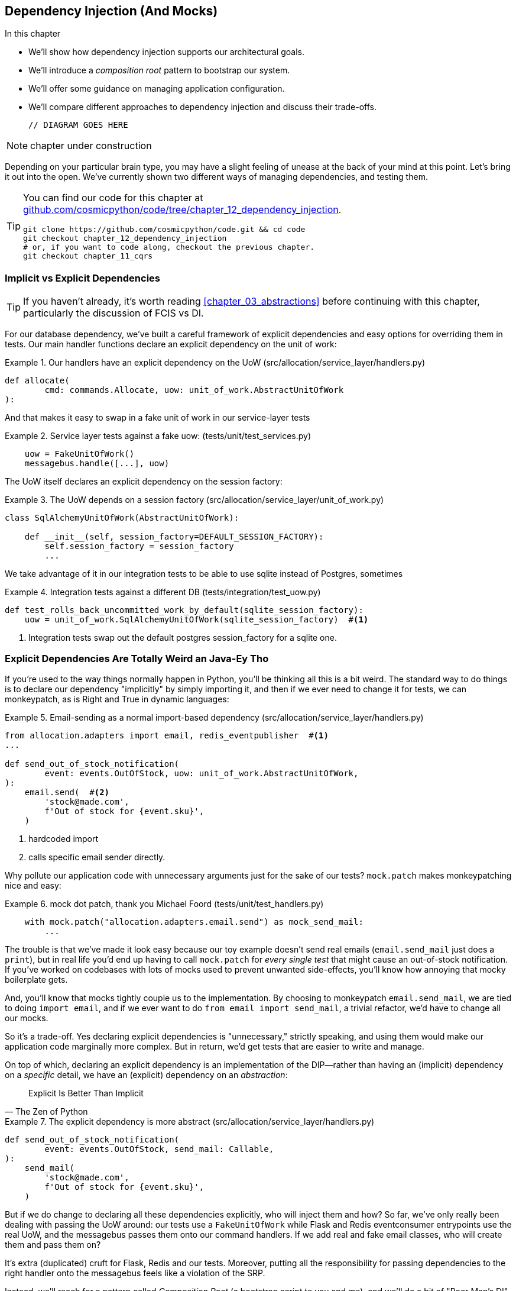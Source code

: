 [[chapter_12_dependency_injection]]
== Dependency Injection (And Mocks)

//TODO get rid of bullets

.In this chapter
********************************************************************************

* We'll show how dependency injection supports our architectural goals.
* We'll introduce a _composition root_ pattern to bootstrap our system.
* We'll offer some guidance on managing application configuration.
* We'll compare different approaches to dependency injection and discuss their
  trade-offs.

  // DIAGRAM GOES HERE

********************************************************************************

NOTE: chapter under construction

Depending on your particular brain type, you may have a slight feeling of
unease at the back of your mind at this point.  Let's bring it out into the
open. We've currently shown two different ways of managing dependencies, and
testing them.

[TIP]
====
You can find our code for this chapter at
https://github.com/cosmicpython/code/tree/chapter_12_dependency_injection[github.com/cosmicpython/code/tree/chapter_12_dependency_injection].

----
git clone https://github.com/cosmicpython/code.git && cd code
git checkout chapter_12_dependency_injection
# or, if you want to code along, checkout the previous chapter.
git checkout chapter_11_cqrs
----
====

=== Implicit vs Explicit Dependencies

TIP: If you haven't already, it's worth reading <<chapter_03_abstractions>>
    before continuing with this chapter, particularly the discussion of
    FCIS vs DI.


For our database dependency, we've built a careful framework of explicit
dependencies and easy options for overriding them in tests. Our main handler
functions declare an explicit dependency on the unit of work:

[[existing_handler]]
.Our handlers have an explicit dependency on the UoW (src/allocation/service_layer/handlers.py)
====
[source,python]
[role="existing"]
----
def allocate(
        cmd: commands.Allocate, uow: unit_of_work.AbstractUnitOfWork
):
----
====

And that makes it easy to swap in a fake unit of work in our
service-layer tests

[[existing_services_test]]
.Service layer tests against a fake uow: (tests/unit/test_services.py)
====
[source,python]
[role="skip"]
----
    uow = FakeUnitOfWork()
    messagebus.handle([...], uow)
----
====


The UoW itself declares an explicit dependency on the session factory:


[[existing_uow]]
.The UoW depends on a session factory (src/allocation/service_layer/unit_of_work.py)
====
[source,python]
[role="existing"]
----
class SqlAlchemyUnitOfWork(AbstractUnitOfWork):

    def __init__(self, session_factory=DEFAULT_SESSION_FACTORY):
        self.session_factory = session_factory
        ...
----
====

We take advantage of it in our integration tests to be able to use sqlite
instead of Postgres, sometimes

[[existing_integration_test]]
.Integration tests against a different DB (tests/integration/test_uow.py)
====
[source,python]
[role="existing"]
----
def test_rolls_back_uncommitted_work_by_default(sqlite_session_factory):
    uow = unit_of_work.SqlAlchemyUnitOfWork(sqlite_session_factory)  #<1>
----
====

<1> Integration tests swap out the default postgres session_factory for a
    sqlite one.




=== Explicit Dependencies Are Totally Weird an Java-Ey Tho

If you're used to the way things normally happen in Python, you'll be thinking
all this is a bit weird.  The standard way to do things is to declare our
dependency "implicitly" by simply importing it, and then if we ever need to
change it for tests, we can monkeypatch, as is Right and True in dynamic
languages:


[[normal_implicit_dependency]]
.Email-sending as a normal import-based dependency (src/allocation/service_layer/handlers.py)
====
[source,python]
[role="existing"]
----
from allocation.adapters import email, redis_eventpublisher  #<1>
...

def send_out_of_stock_notification(
        event: events.OutOfStock, uow: unit_of_work.AbstractUnitOfWork,
):
    email.send(  #<2>
        'stock@made.com',
        f'Out of stock for {event.sku}',
    )
----
====

<1> hardcoded import
<2> calls specific email sender directly.


Why pollute our application code with unnecessary arguments just for the
sake of our tests? `mock.patch` makes monkeypatching nice and easy:


[[mocking_is_easy]]
.mock dot patch, thank you Michael Foord (tests/unit/test_handlers.py)
====
[source,python]
[role="existing"]
----
    with mock.patch("allocation.adapters.email.send") as mock_send_mail:
        ...
----
====

The trouble is that we've made it look easy because our toy example doesn't
send real emails (`email.send_mail` just does a `print`), but in real life
you'd end up having to call `mock.patch` for _every single test_ that might
cause an out-of-stock notification. If you've worked on codebases with lots of
mocks used to prevent unwanted side-effects, you'll know how annoying that
mocky boilerplate gets.

And, you'll know that mocks tightly couple us to the implementation.  By
choosing to monkeypatch `email.send_mail`, we are tied to doing `import email`,
and if we ever want to do `from email import send_mail`, a trivial refactor,
we'd have to change all our mocks.

So it's a trade-off.  Yes declaring explicit dependencies is "unnecessary,"
strictly speaking, and using them would make our application code marginally
more complex.  But in return, we'd get tests that are easier to write and
manage.

On top of which, declaring an explicit dependency is an implementation of
the DIP--rather than having an (implicit) dependency on a _specific_ detail,
we have an (explicit) dependency on an _abstraction_:

// (DS) great section

[quote, The Zen of Python]
____
Explicit Is Better Than Implicit
____


[[handler_with_explicit_dependency]]
.The explicit dependency is more abstract (src/allocation/service_layer/handlers.py)
====
[source,python]
[role="non-head"]
----
def send_out_of_stock_notification(
        event: events.OutOfStock, send_mail: Callable,
):
    send_mail(
        'stock@made.com',
        f'Out of stock for {event.sku}',
    )
----
====


But if we do change to declaring all these dependencies explicitly, who will
inject them and how? So far, we've only really been dealing with passing the
UoW around:  our tests use a `FakeUnitOfWork` while Flask and Redis eventconsumer
entrypoints use the real UoW, and the messagebus passes them onto our command
handlers.  If we add real and fake email classes, who will create them and
pass them on?

It's extra (duplicated) cruft for Flask, Redis and our tests.  Moreover,
putting all the responsibility for passing dependencies to the right handler
onto the messagebus feels like a violation of the SRP.

Instead, we'll reach for a pattern called _Composition Root_ (a bootstrap
script to you and me), and we'll do a bit of "Poor Man's DI" (dependency
injection without a framework).

----
Flask + Redis
|
| call
V
Bootstraper:  prepares handlers with correct dependencies injected in
|
|  pass injected handlers to
V
Messagebus
|
|  dispatches events and commands to injected handlers
|
V
----

TODO: betterify diagram




=== Preparing Handlers: Poor Man's DI with Partial Functions

One way to turn a function with dependencies into one that's ready to be
called later with those dependencies _aleady injected_, is to use partial
functions:


[[id_here]]
.Listing title
====
[source,python]
[role="skip"]
----
# existing allocate function, with abstract uow dependency
def allocate(
        cmd: commands.Allocate, uow: unit_of_work.AbstractUnitOfWork
):
    line = OrderLine(cmd.orderid, cmd.sku, cmd.qty)
    with uow:
        ...

# bootstrap script prepares actual UoW

uow = unit_of_work.SqlAlchemyUnitOfWork()

# then prepares a version of the allocate fn with dependencies already injected
allocate_partial = lambda cmd: allocate(cmd, uow)

#  or, alternatively
import functools
allocate_partial = functools.partial(allocate, uow=uow)

...
# later at runtime, we can call the partial function, and it will have
# the UoW already injected
allocate_partial(cmd)
----
====


[[id_here]]
.Listing title
====
[source,python]
[role="skip"]
----
def send_out_of_stock_notification(
        event: events.OutOfStock, send_mail: Callable,
):
    send_mail(
        'stock@made.com',
        ...


# prepare a version of the send_out_of_stock_notification with dependencies
sosn_partial = lambda event: send_out_of_stock_notification(event, email.send_mail)

...
sosn_partial(event)  # will have the uow 
----
====


=== An alternative using classes

Partial functions will feel familiar to people who've done a bit of functional
programming.   Here's an alternative using classes, which may appeal to other
people.   It requires rewriting all our handler functions as classes though:

The class is designed to produce a callable function, so it has a
++__call__++ method.  We use the ++__init__++ to declare the dependencies it
requires:

[[id_here]]
.Listing title
====
[source,python]
----
# we replace the old `def allocate(cmd, uow)` with:

class AllocateHandler:

    def __init__(self, uow: unit_of_work.AbstractUnitOfWork):
        self.uow = uow

    def __call__(self, cmd: commands.Allocate):
        line = OrderLine(cmd.orderid, cmd.sku, cmd.qty)
        with self.uow:
            # rest of handler method as before
            ...

# bootstrap script prepares actual UoW
uow = unit_of_work.SqlAlchemyUnitOfWork()

# then prepares a version of the allocate fn with dependencies already injected
allocate = AllocateHandler(uow)

...
# later at runtime, we can call the handler instance, and it will have
# the UoW already injected
allocate(cmd)
----
====


Use whichever you and your team feel more comfortable with.


=== Bootstrap script does all the DI


=== Messagebus Gets Given Handlers at Runtime

Our messagebus will no longer be static, it needs to have different handlers
injected depending 


[[messagebus_as_class]]
.MessageBus as a class (src/allocation/service_layer/messagebus.py)
====
[source,python]
[role="non-head"]
----
class MessageBus:  #<1>

    def __init__(self, handlers: Dict[Message, Callable]):  #<2>
        self.handlers = handlers  #<2>

    def handle(self, message: Message):
        if isinstance(message, events.Event):
            self.handle_event(message)
        elif isinstance(message, commands.Command):
            self.handle_command(message)
        else:
            raise Exception(f'{message} was not an Event or Command')
----
====

<1> The messagebus becomes a class...
<2> ...which is given its already-dependency-injected handlers

// TODO (DS) diff?


What else changes in the bus? 

[[messagebus_handlers_change]]
.Event and Command handler logic stays the same (src/allocation/service_layer/messagebus.py)
====
[source,python]
----
-def handle_event(event: events.Event, uow: unit_of_work.AbstractUnitOfWork):
-    for handler in EVENT_HANDLERS[type(event)]:
+    def handle_event(self, event: events.Event):
+        for handler in self.event_handlers[type(event)]:  #<1>
             try:
                 logger.debug('handling event %s with handler %s', event, handler)
-            handler(event, uow=uow)
+                handler(event)
             except:
                 logger.exception('Exception handling event %s', event)
                 continue
 
-
-def handle_command(command, uow: unit_of_work.AbstractUnitOfWork):
+    def handle_command(self, command: commands.Command):
         logger.debug('handling command %s', command)
         try:
-        handler = COMMAND_HANDLERS[type(command)]
-        handler(command, uow=uow)
+            handler = self.command_handlers[type(command)]  #<1>
+            handler(command)
         except Exception:
             logger.exception('Exception handling command %s', command)
             raise

----
====

<1> `handle_event` and `handle_command` are substantially the same, but instead
    of indexing into a static `EVENT_HANDLERS` or `COMMAND_HANDLERS` dict, they
    use the versions on `self`.


TODO: got this far, continue

=== Initializing DI in Our App Entrypoints

In our flask app, we can just initialize the messagebus inline with
the rest of our app config and setup, passing it in the actual
dependencies we want to use:

// TODO (DS): starting to make more sense once we get to here.  Could you start
// with the entry point and then show the implementation after?

[[flask_initialises_bus]]
.Flask initializes bus with production dependencies (src/allocation/entrypoints/flask_app.py)
====
[source,python]
[role="non-head"]
----
from allocation.adapters import orm, email, redis_eventpublisher
from allocation.service_layer import messagebus, unit_of_work
...

app = Flask(__name__)
orm.start_mappers()
uow = unit_of_work.SqlAlchemyUnitOfWork()
bus = messagebus.MessageBus(
    uow=uow,
    send_mail=email.send,
    publish=redis_eventpublisher.publish
)
uow.bus = bus
----
====



[[redis_initialises_bus]]
.So does redis (src/allocation/entrypoints/redis_eventconsumer.py)
====
[source,python]
[role="non-head"]
----
def get_bus():  #<1>
    uow = unit_of_work.SqlAlchemyUnitOfWork()
    bus = messagebus.MessageBus(
        uow=uow,
        send_mail=email.send,
        publish=redis_eventpublisher.publish
    )
    uow.bus = bus
    return bus


def main():
    pubsub = r.pubsub(ignore_subscribe_messages=True)
    pubsub.subscribe('change_batch_quantity')
    bus = get_bus()  #<1>

    for m in pubsub.listen():
        handle_change_batch_quantity(m, bus)


def handle_change_batch_quantity(m, bus: messagebus.MessageBus):
----
====

<1> In the redis case we can't do the initialization at import-time,
    because we have a circular dependency between flask and redis
    (we'll look at fixing that in <<appendix_bootstrap>>.


=== Initializing DI in Our Tests


[[fakebus]]
.Handler tests just do their own bootstrap (tests/unit/test_handlers.py)
====
[source,python]
[role="non-head"]
----
class FakeBus(messagebus.MessageBus):
    def __init__(self):
        uow = FakeUnitOfWork()
        super().__init__(
            uow=uow,
            send_mail=mock.Mock(),
            publish=mock.Mock(),
        )
        uow.bus = self

...

class TestAddBatch:

    @staticmethod
    def test_for_new_product():
        bus = FakeBus()
        bus.handle(commands.CreateBatch("b1", "CRUNCHY-ARMCHAIR", 100, None))
        assert bus.uow.products.get("CRUNCHY-ARMCHAIR") is not None
        assert bus.uow.committed
----
====

// (ej) The name "FakeBus" is confusing, because the fake is also the unit under test.  It also makes
//      this test look like it's testing nothinbg.  
//
//      This is really an example of "test-specific subclass" technique, so a better name would be "TestMessageBus" 
//      or something like that. 
// 
//      See https://haacked.com/archive/2007/12/06/test-specific-subclasses-vs-partial-mocks.aspx/


=== Building an Adapter "Properly": A Worked Example

We've got two types of dependency:

[[messagebus_does_DI]]
.Two types of dependency (src/allocation/service_layer/messagebus.py)
====
[source,python]
[role="non-head"]
----
            uow: unit_of_work.AbstractUnitOfWork,  #<1>
            send_mail: Callable,  #<2>
            publish: Callable,  #<2>
----
====

<1> the UoW has an abstract base class.  This is the heavyweight
    option for declaring and managing your external dependency.
    We'd use this for case when the dependency is relatively complex

<2> our email sender and pubsub publisher are just defined
    as functions.  This works just fine for simple things.

Here are some of the things we find ourselves injecting at work:

* an S3 filesystem client
* a key/value store client
* a `requests` session object.

Most of these will have more complex APIs that you can't capture
as a single function.  Read and write, GET and POST, and so on.

Even though it's simple, let's use `send_mail` as an example to talk
through how you might define a more complex dependency.


==== Define the Abstract and Concrete Implementations

We'll imagine a more generic "notifications" API.  Could be
email, could be SMS, could be slack posts one day.


[[notifications_dot_py]]
.An ABC and a concrete implementation (src/allocation/adapters/notifications.py)
====
[source,python]
----
class AbstractNotifications(abc.ABC):

    @abc.abstractmethod
    def send(self, destination, message):
        raise NotImplementedError

...

class EmailNotifications(AbstractNotifications):

    def __init__(self, smtp_host=DEFAULT_HOST, port=DEFAULT_PORT):
        self.server = smtplib.SMTP(smtp_host, port=port)
        self.server.noop()

    def send(self, destination, message):
        msg = f'Subject: allocation service notification\n{message}'
        self.server.sendmail(
            from_addr='allocations@example.com',
            to_addrs=[destination],
            msg=msg
        )
----
====


we change the dependency in the messagebus:

[[notifications_in_bus]]
.Notifications in messagebus (src/allocation/service_layer/messagebus.py)
====
[source,python]
----
class MessageBus:

    def __init__(
            self,
            uow: unit_of_work.AbstractUnitOfWork,
            notifications: notifications.AbstractNotifications,
            publish: Callable,
    ):
----
====



We work through and define a fake version for unit testing:


[[fake_notifications]]
.fake notifications (tests/unit/fakes.py)
====
[source,python]
----
class FakeNotifications(notifications.AbstractNotifications):

    def __init__(self):
        self.sent = defaultdict(list)  # type: Dict[str, List[str]]

    def send(self, destination, message):
        self.sent[destination].append(message)

...

class FakeBus(messagebus.MessageBus):
    def __init__(self):
        uow = FakeUnitOfWork()
        super().__init__(
            uow=uow,
            notifications=FakeNotifications(),
            publish=mock.Mock(),
        )
        uow.bus = self
----
====

we can use it in our tests:

[[test_with_fake_notifs]]
.Tests change slightly (tests/unit/test_handlers.py)
====
[source,python]
----
    def test_sends_email_on_out_of_stock_error():
        bus = FakeBus()
        bus.handle(commands.CreateBatch("b1", "POPULAR-CURTAINS", 9, None))
        bus.handle(commands.Allocate("o1", "POPULAR-CURTAINS", 10))
        assert bus.dependencies['notifications'].sent['stock@made.com'] == [
            f"Out of stock for POPULAR-CURTAINS",
        ]
----
====


Now we test the real thing, usually with an end-to-end or integration
test.  We've used https://github.com/mailhog/MailHog[MailHog] as a
real-ish email server for our docker dev environment.


[[docker_compose_with_mailhog]]
.Docker-compose config with real fake email server (docker-compose.yml)
====
[source,yaml]
----
version: "3"

services:

  redis_pubsub:
    build:
      context: .
      dockerfile: Dockerfile
    image: allocation-image
    ...

  api:
    image: allocation-image
    ...

  postgres:
    image: postgres:9.6
    ...

  redis:
    image: redis:alpine
    ...

  mailhog:
    image: mailhog/mailhog
    ports:
      - "11025:1025"
      - "18025:8025"
----
====


In our integration tests, we use the real `EmailNotifications` class,
talking to the MailHog server in the docker cluster:



[[integration_test_email]]
.Integration test for email (tests/integration/test_email.py)
====
[source,python]
----
cfg = config.get_email_host_and_port()

@pytest.fixture
def bus(sqlite_session_factory):
    uow = unit_of_work.SqlAlchemyUnitOfWork(sqlite_session_factory)
    bus = messagebus.MessageBus(
        uow=uow,
        notifications=notifications.EmailNotifications(
            smtp_host=cfg['host'],
            port=cfg['port'],
        ),
        publish=lambda *_, **__: None
    )
    uow.bus = bus
    return bus


def random_sku():
    return uuid.uuid4().hex[:6]


def test_out_of_stock_email(bus):
    sku = random_sku()
    bus.handle(commands.CreateBatch('batch1', sku, 9, None))
    bus.handle(commands.Allocate('order1', sku, 10))
    messages = requests.get(
        f'http://{cfg["host"]}:{cfg["http_port"]}/api/v2/messages'
    ).json()
    message = next(
        m for m in messages['items']
        if sku in str(m)
    )
    assert message['Raw']['From'] == 'allocations@example.com'
    assert message['Raw']['To'] == ['stock@made.com']
    assert f'Out of stock for {sku}' in message['Raw']['Data']
----
====

against all the odds this actually worked, pretty much first go!


And, erm, that's it really.

1. Define your API using an ABC
2. Implement the real thing
3. Build a fake and use it for unit / service-layer / handler tests
4. Find a less-fake version you can put into your docker environment
5. Test the less-fake "real" thing
6. Profit!


.Exercise for the Reader 
******************************************************************************
NOTE: TODO, under construction

Why not have a go at changing from email to, idk, twilio or slack
notifications or something?

Oh yeah, step 4 is a bit challenging...

Or, do the same thing for redis.  You'll need to split pub from sub.
******************************************************************************


=== DI wrap-up

* messagebus is a nice place to do DI. it becomes a composition root
* but you don't have to.  it is a violation of the SRP after all. if you use
  a <<appendix_bootstrap,bootstrap script>>, that can be a good place to
  initialise some alternative DI tools
* off-the-shelf, you could try https://pypi.org/project/Inject/[Inject]
  (it's fine, we use it at MADE, it makes pylint complain) or 
  https://pypi.org/project/punq/[Punq] (as written by Bob himself).

TODO: expand on wrap-up

